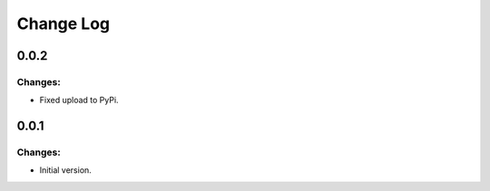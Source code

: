 ==========
Change Log
==========

0.0.2
-----

Changes:
~~~~~~~~

- Fixed upload to PyPi.


0.0.1
-----

Changes:
~~~~~~~~

- Initial version.
